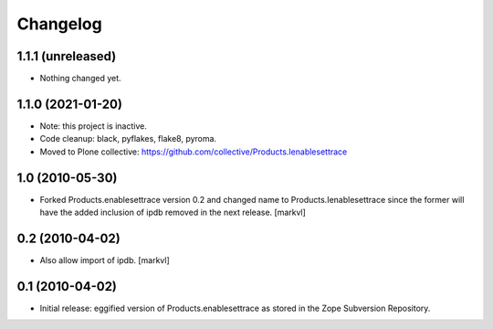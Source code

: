 Changelog
=========

1.1.1 (unreleased)
------------------

- Nothing changed yet.


1.1.0 (2021-01-20)
------------------

- Note: this project is inactive.

- Code cleanup: black, pyflakes, flake8, pyroma.

- Moved to Plone collective: https://github.com/collective/Products.Ienablesettrace


1.0 (2010-05-30)
----------------

- Forked Products.enablesettrace version 0.2 and changed name to
  Products.Ienablesettrace since the former will have the added inclusion
  of ipdb removed in the next release. [markvl]


0.2 (2010-04-02)
----------------

- Also allow import of ipdb. [markvl]


0.1 (2010-04-02)
----------------

- Initial release: eggified version of Products.enablesettrace as stored in the
  Zope Subversion Repository.

